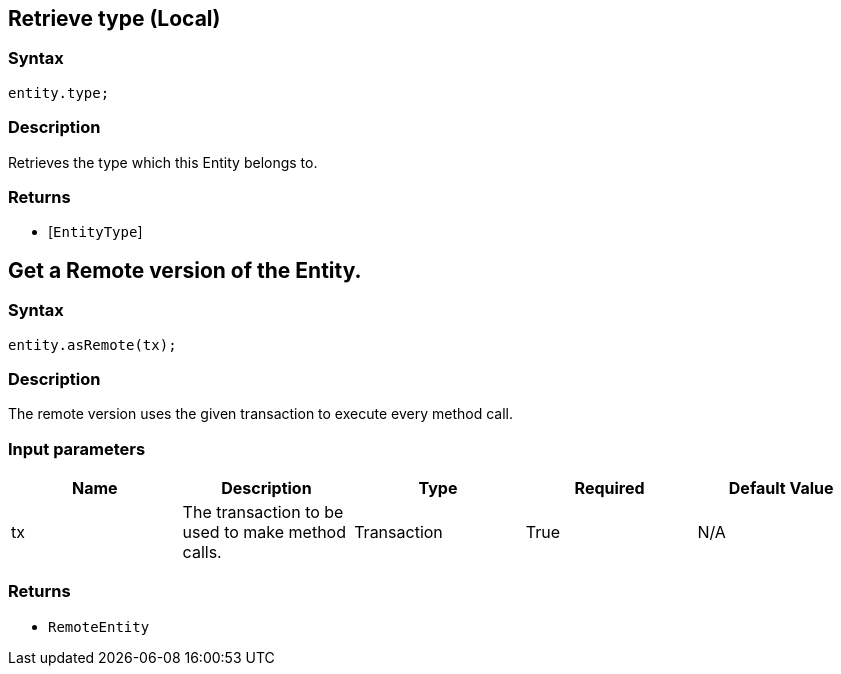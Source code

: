 == Retrieve type (Local)

=== Syntax

[source,javascript]
----
entity.type;
----

=== Description

Retrieves the type which this Entity belongs to.

=== Returns

* [`EntityType`] 

== Get a Remote version of the Entity.

=== Syntax

[source,javascript]
----
entity.asRemote(tx);
----

=== Description

The remote version uses the given transaction to execute every method call.

=== Input parameters

[options="header"]
|===
|Name |Description |Type |Required |Default Value
| tx | The transaction to be used to make method calls. | Transaction | True | N/A
|===

=== Returns

* `RemoteEntity`

